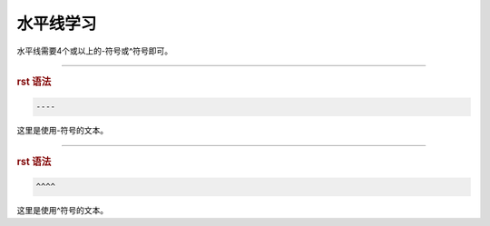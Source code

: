 .. _topics-02_use_horizontal_line:

==========
水平线学习
==========

水平线需要4个或以上的-符号或^符号即可。

----

.. rubric:: rst 语法

.. code-block:: rst

    ----

这里是使用-符号的文本。

^^^^

.. rubric:: rst 语法

.. code-block:: rst
    
    ^^^^

这里是使用^符号的文本。